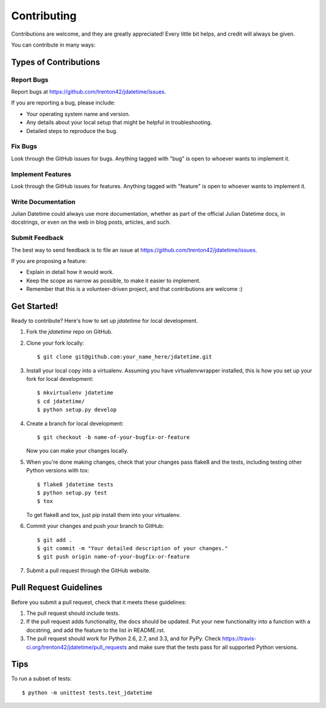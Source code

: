 ============
Contributing
============

Contributions are welcome, and they are greatly appreciated! Every
little bit helps, and credit will always be given. 

You can contribute in many ways:

Types of Contributions
----------------------

Report Bugs
~~~~~~~~~~~

Report bugs at https://github.com/trenton42/jdatetime/issues.

If you are reporting a bug, please include:

* Your operating system name and version.
* Any details about your local setup that might be helpful in troubleshooting.
* Detailed steps to reproduce the bug.

Fix Bugs
~~~~~~~~

Look through the GitHub issues for bugs. Anything tagged with "bug"
is open to whoever wants to implement it.

Implement Features
~~~~~~~~~~~~~~~~~~

Look through the GitHub issues for features. Anything tagged with "feature"
is open to whoever wants to implement it.

Write Documentation
~~~~~~~~~~~~~~~~~~~

Julian Datetime could always use more documentation, whether as part of the 
official Julian Datetime docs, in docstrings, or even on the web in blog posts,
articles, and such.

Submit Feedback
~~~~~~~~~~~~~~~

The best way to send feedback is to file an issue at https://github.com/trenton42/jdatetime/issues.

If you are proposing a feature:

* Explain in detail how it would work.
* Keep the scope as narrow as possible, to make it easier to implement.
* Remember that this is a volunteer-driven project, and that contributions
  are welcome :)

Get Started!
------------

Ready to contribute? Here's how to set up `jdatetime` for local development.

1. Fork the `jdatetime` repo on GitHub.
2. Clone your fork locally::

    $ git clone git@github.com:your_name_here/jdatetime.git

3. Install your local copy into a virtualenv. Assuming you have virtualenvwrapper installed, this is how you set up your fork for local development::

    $ mkvirtualenv jdatetime
    $ cd jdatetime/
    $ python setup.py develop

4. Create a branch for local development::

    $ git checkout -b name-of-your-bugfix-or-feature
   
   Now you can make your changes locally.

5. When you're done making changes, check that your changes pass flake8 and the tests, including testing other Python versions with tox::

    $ flake8 jdatetime tests
    $ python setup.py test
    $ tox

   To get flake8 and tox, just pip install them into your virtualenv. 

6. Commit your changes and push your branch to GitHub::

    $ git add .
    $ git commit -m "Your detailed description of your changes."
    $ git push origin name-of-your-bugfix-or-feature

7. Submit a pull request through the GitHub website.

Pull Request Guidelines
-----------------------

Before you submit a pull request, check that it meets these guidelines:

1. The pull request should include tests.
2. If the pull request adds functionality, the docs should be updated. Put
   your new functionality into a function with a docstring, and add the
   feature to the list in README.rst.
3. The pull request should work for Python 2.6, 2.7, and 3.3, and for PyPy. Check 
   https://travis-ci.org/trenton42/jdatetime/pull_requests
   and make sure that the tests pass for all supported Python versions.

Tips
----

To run a subset of tests::

	$ python -m unittest tests.test_jdatetime